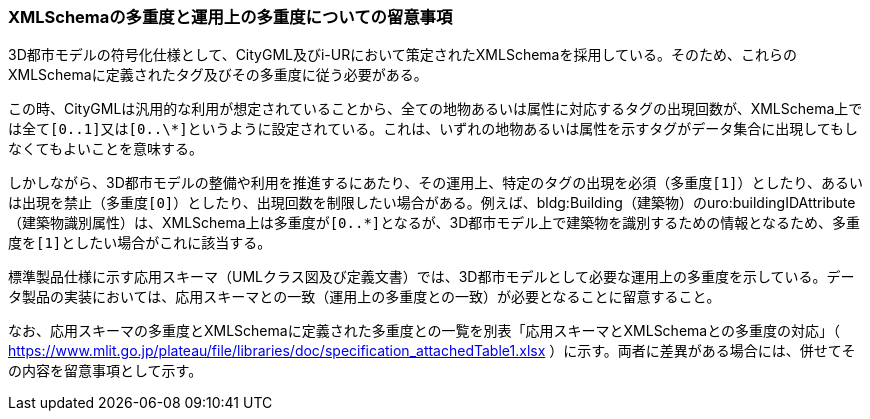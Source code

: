 [[toc9_03]]
=== XMLSchemaの多重度と運用上の多重度についての留意事項

3D都市モデルの符号化仕様として、CityGML及びi-URにおいて策定されたXMLSchemaを採用している。そのため、これらのXMLSchemaに定義されたタグ及びその多重度に従う必要がある。

この時、CityGMLは汎用的な利用が想定されていることから、全ての地物あるいは属性に対応するタグの出現回数が、XMLSchema上では全て``[0..1]``又は``[0..\*]``というように設定されている。これは、いずれの地物あるいは属性を示すタグがデータ集合に出現してもしなくてもよいことを意味する。

しかしながら、3D都市モデルの整備や利用を推進するにあたり、その運用上、特定のタグの出現を必須（多重度``[1]``）としたり、あるいは出現を禁止（多重度``[0]``）としたり、出現回数を制限したい場合がある。例えば、bldg:Building（建築物）のuro:buildingIDAttribute（建築物識別属性）は、XMLSchema上は多重度が``[0..*]``となるが、3D都市モデル上で建築物を識別するための情報となるため、多重度を``[1]``としたい場合がこれに該当する。

標準製品仕様に示す応用スキーマ（UMLクラス図及び定義文書）では、3D都市モデルとして必要な[.underline]##運用上の##多重度を示している。データ製品の実装においては、応用スキーマとの一致（運用上の多重度との一致）が必要となることに留意すること。

なお、応用スキーマの多重度とXMLSchemaに定義された多重度との一覧を別表「応用スキーマとXMLSchemaとの多重度の対応」（ https://www.mlit.go.jp/plateau/file/libraries/doc/specification_attachedTable1.xlsx[https://www.mlit.go.jp/plateau/file/libraries/doc/specification_attachedTable1.xlsx] ）に示す。両者に差異がある場合には、併せてその内容を留意事項として示す。